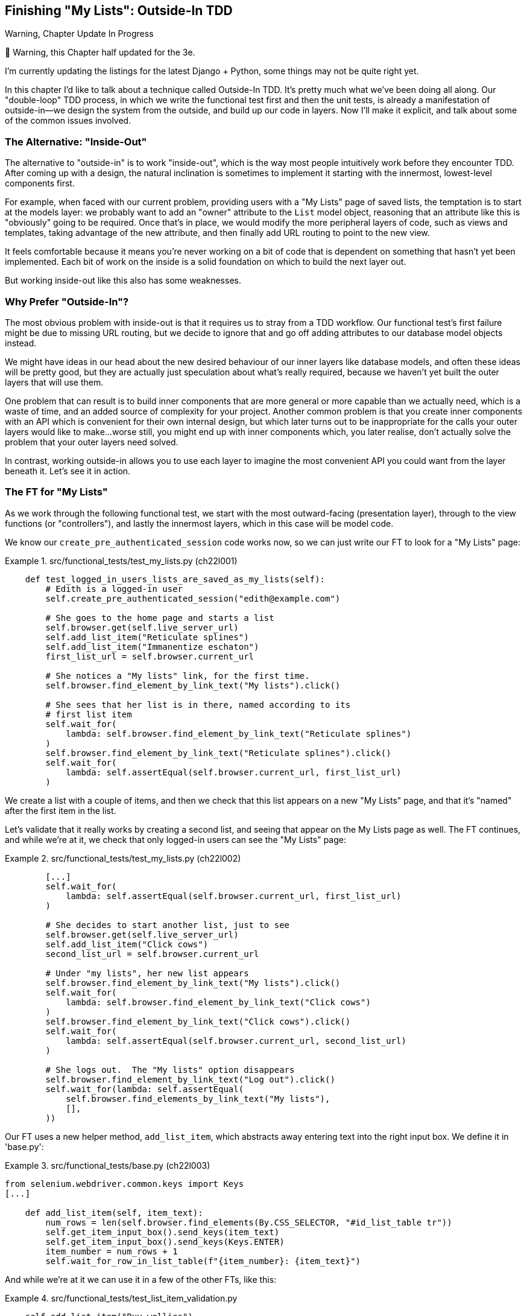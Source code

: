 [[chapter_22_outside_in]]
== Finishing "My Lists": Outside-In TDD

.Warning, Chapter Update In Progress
*******************************************************************************
🚧 Warning, this Chapter half updated for the 3e.

I'm currently updating the listings for the latest Django + Python,
some things may not be quite right yet.

*******************************************************************************


((("Test-Driven Development (TDD)", "outside-in technique", id="TTDoutside22")))
In this chapter I'd like to talk about a technique called Outside-In TDD.
It's pretty much what we've been doing all along.
Our "double-loop" TDD process,
in which we write the functional test first and then the unit tests,
is already a manifestation of outside-in--we
design the system from the outside, and build up our code in layers.
Now I'll make it explicit, and talk about some of the common issues involved.


=== The Alternative: "Inside-Out"

The alternative to "outside-in" is to work "inside-out",
which is the way most people intuitively work before they encounter TDD.
After coming up with a design, the natural inclination is sometimes
to implement it starting with the innermost, lowest-level components first.

For example, when faced with our current problem,
providing users with a "My Lists" page of saved lists,
the temptation is to start at the models layer:
we probably want to add an "owner" attribute to the `List` model object,
reasoning that an attribute like this is "obviously" going to be required.
Once that's in place, we would modify the more peripheral layers of code,
such as views and templates, taking advantage of the new attribute,
and then finally add URL routing to point to the new view.

It feels comfortable because it means you're never working on a bit of code
that is dependent on something that hasn't yet been implemented. Each bit of
work on the inside is a solid foundation on which to build the next layer out.

But working inside-out like this also has some weaknesses.

=== Why Prefer "Outside-In"?


((("Outside-In TDD", "vs. inside-out", secondary-sortas="inside-out")))
((("inside-out TDD")))
The most obvious problem with inside-out is that it requires us to stray from a
TDD workflow. Our functional test's first failure might be due to missing URL
routing, but we decide to ignore that and go off adding attributes to our
database model objects instead.

We might have ideas in our head about the new desired behaviour of our inner
layers like database models, and often these ideas will be pretty good, but
they are actually just speculation about what's really required, because
we haven't yet built the outer layers that will use them.

One problem that can result is to build inner components that are more
general or more capable than we actually need, which is a waste of time,
and an added source of complexity for your project. Another common problem
is that you create inner components with an API which is convenient for their
own internal design, but which later turns out to be inappropriate for the
calls your outer layers would like to make...worse still, you might end up
with inner components which, you later realise, don't actually solve the
problem that your outer layers need solved.

In contrast, working outside-in allows you to use each layer to imagine the
most convenient API you could want from the layer beneath it. Let's see it in
action.


=== The FT for "My Lists"

((("functional tests (FTs)", "outside-in technique")))
As we work through the following functional test, we start with the most
outward-facing (presentation layer), through to the view functions (or
"controllers"), and lastly the innermost layers, which in this case will be
model code.

We know our `create_pre_authenticated_session` code works now, so we can just
write our FT to look for a "My Lists" page:


[role="sourcecode"]
.src/functional_tests/test_my_lists.py (ch22l001)
====
[source,python]
----
    def test_logged_in_users_lists_are_saved_as_my_lists(self):
        # Edith is a logged-in user
        self.create_pre_authenticated_session("edith@example.com")

        # She goes to the home page and starts a list
        self.browser.get(self.live_server_url)
        self.add_list_item("Reticulate splines")
        self.add_list_item("Immanentize eschaton")
        first_list_url = self.browser.current_url

        # She notices a "My lists" link, for the first time.
        self.browser.find_element_by_link_text("My lists").click()

        # She sees that her list is in there, named according to its
        # first list item
        self.wait_for(
            lambda: self.browser.find_element_by_link_text("Reticulate splines")
        )
        self.browser.find_element_by_link_text("Reticulate splines").click()
        self.wait_for(
            lambda: self.assertEqual(self.browser.current_url, first_list_url)
        )
----
====


//TODO: add a check for email in my lists page header, reflow logic
// to fit better with workshops..

We create a list with a couple of items, and then we check that this list
appears on a new "My Lists" page, and that it's "named" after the first item
in the list.

Let's validate that it really works by creating a second list, and seeing that
appear on the My Lists page as well.  The FT continues, and while we're at it,
we check that only logged-in users can see the "My Lists" page:

[role="sourcecode"]
.src/functional_tests/test_my_lists.py (ch22l002)
====
[source,python]
----
        [...]
        self.wait_for(
            lambda: self.assertEqual(self.browser.current_url, first_list_url)
        )

        # She decides to start another list, just to see
        self.browser.get(self.live_server_url)
        self.add_list_item("Click cows")
        second_list_url = self.browser.current_url

        # Under "my lists", her new list appears
        self.browser.find_element_by_link_text("My lists").click()
        self.wait_for(
            lambda: self.browser.find_element_by_link_text("Click cows")
        )
        self.browser.find_element_by_link_text("Click cows").click()
        self.wait_for(
            lambda: self.assertEqual(self.browser.current_url, second_list_url)
        )

        # She logs out.  The "My lists" option disappears
        self.browser.find_element_by_link_text("Log out").click()
        self.wait_for(lambda: self.assertEqual(
            self.browser.find_elements_by_link_text("My lists"),
            [],
        ))
----
====

Our FT uses a new helper method, `add_list_item`, which abstracts away entering
text into the right input box.  We define it in 'base.py':


[role="sourcecode small-code"]
.src/functional_tests/base.py (ch22l003)
====
[source,python]
----
from selenium.webdriver.common.keys import Keys
[...]

    def add_list_item(self, item_text):
        num_rows = len(self.browser.find_elements(By.CSS_SELECTOR, "#id_list_table tr"))
        self.get_item_input_box().send_keys(item_text)
        self.get_item_input_box().send_keys(Keys.ENTER)
        item_number = num_rows + 1
        self.wait_for_row_in_list_table(f"{item_number}: {item_text}")
----
====


And while we're at it we can use it in a few of the other FTs, like this:


[role="sourcecode currentcontents dofirst-ch22l004"]
.src/functional_tests/test_list_item_validation.py
====
[source,python]
----
    self.add_list_item("Buy wellies")
----
====

I think it makes the FTs a lot more readable. I made a total of six
changes--see if you agree with me.

A quick run of all FTs, a commit, and then back to the FT we're working on.
The first error should look like this:

//IDEA: add a thing that looks for her email address in an h1?

[subs="specialcharacters,macros"]
----
$ pass:quotes[*python3 manage.py test functional_tests.test_my_lists*]
[...]
selenium.common.exceptions.NoSuchElementException: Message: Unable to locate
element: My lists
----


=== The Outside Layer: Presentation and Templates


((("Outside-In TDD", "outside layer")))
The test is currently failing saying that it can't find a link saying "My Lists".
We can address that at the presentation layer, in _base.html_, in our navigation bar.
Here's the minimal code change:


* TODO: update this link for latest bootstrap / style nicely

[role="sourcecode small-code"]
.src/lists/templates/base.html (ch22l005)
====
[source,html]
----
      <nav class="navbar">
        <div class="container-fluid">
          <a class="navbar-brand" href="/">Superlists</a>
          {% if user.email %}
            <a href="#">My lists</a>
            <ul>
              <span class="navbar-text">Logged in as {{ user.email }}</span>
              [...]
----
====

Of course, that link doesn't actually go anywhere, but it does get us along to
the next failure:

[subs="specialcharacters,macros"]
----
$ pass:quotes[*python3 manage.py test functional_tests.test_my_lists*]
[...]
    lambda: self.browser.find_element_by_link_text('Reticulate splines')
[...]
selenium.common.exceptions.NoSuchElementException: Message: Unable to locate
element: Reticulate splines
----

Which is telling us we're going to have to build a page that lists all of a
user's lists by title.  Let's start with the basics--a URL and a placeholder
template for it.

Again, we can go outside-in, starting at the presentation layer with just the
URL and nothing else:

[role="sourcecode"]
.src/lists/templates/base.html (ch22l006)
====
[source,html]
----
  {% if user.email %}
    <a href="{% url 'my_lists' user.email %}">My lists</a>
----
====


=== Moving Down One Layer to View Functions (the Controller)

((("Outside-In TDD", "controller layer")))
That will cause a template error, so we'll start to move down from the
presentation layer and URLs down to the controller layer, Django's view
functions.

As always, we start with a test:

[role="sourcecode"]
.src/lists/tests/test_views.py (ch19l003)
====
[source,python]
----
class MyListsTest(TestCase):
    def test_my_lists_url_renders_my_lists_template(self):
        response = self.client.get("/lists/users/a@b.com/")
        self.assertTemplateUsed(response, "my_lists.html")
----
====

That gives:

----
AssertionError: No templates used to render the response
----

And we fix it, still at the presentation level, in 'urls.py':


[role="sourcecode"]
.src/lists/urls.py (ch19l004)
====
[source,python]
----
urlpatterns = [
    path("new", views.new_list, name="new_list"),
    path("<int:list_id>/", views.view_list, name="view_list"),
    path("users/<str:email>/", views.my_list, name="view_list"),
]
----
====

// TODO: cherry picks done to this point, branch chapter_22-cherry-pick-wip



That gives us a test failure, which informs us of what we should do as we
move down to the next level:

----
    path("users/<str:email>/", views.my_lists, name="my_lists"),
                               ^^^^^^^^^^^^^^
AttributeError: module 'lists.views' has no attribute 'my_lists'
----


We move in from the presentation layer to the views layer, and create a
minimal placeholder:

[role="sourcecode"]
.src/lists/views.py (ch22l005)
====
[source,python]
----
def my_lists(request, email):
    return render(request, "my_lists.html")
----
====

And a minimal template:

[role="sourcecode"]
.src/lists/templates/my_lists.html (ch22l006)
====
[source,html]
----
{% extends 'base.html' %}

{% block header_text %}My Lists{% endblock %}
----
====

That gets our unit tests passing, but our FT is still at the same point,
saying that the "My Lists" page doesn't yet show any lists.  It wants
them to be clickable links named after the first item:

[subs="specialcharacters,macros"]
----
$ pass:quotes[*python3 manage.py test functional_tests.test_my_lists*]
[...]
selenium.common.exceptions.NoSuchElementException: Message: Unable to locate
element: Reticulate splines
----


=== Another Pass, Outside-In

((("Outside-In TDD", "FT-driven development", id="OITDDft22")))
At each stage, we still let the FT drive what development we do.

Starting again at the outside layer, in the template,
we begin to write the template code we'd like to use
to get the "My Lists" page to work the  way we want it to.
As we do so, we start to specify the API we want
from the code at the layers below.


==== A Quick Restructure of the Template Inheritance Hierarchy


((("templates", "inheritance hierarchy")))
Currently there's no place in our base template for us to put any new content.
Also, the "My Lists" page doesn't need the new item form,
so we'll put that into a block too, making it optional:

[role="sourcecode"]
.src/lists/templates/base.html (ch19l007-1)
====
[source,diff]
----
@@ -57,6 +57,7 @@
         <div class="col-lg-6 text-center">
           <h1 class="display-1 mb-4">{% block header_text %}{% endblock %}</h1>

+          {% block list_form %}
             <form
               method="POST"
               action="{% block form_action %}{% endblock %}"
@@ -75,6 +76,8 @@
                 {% endif %}
                 {% csrf_token %}
             </form>
+          {% endblock %}
+
         </div>
       </div>
----
====

[role="sourcecode"]
.src/lists/templates/base.html (ch19l007-2)
====
[source,html]
----
      <div class="row">
        <div class="col-md-6 col-md-offset-3">
          {% block table %}
          {% endblock %}
        </div>
      </div>

      <div class="row">
        <div class="col-md-6 col-md-offset-3">
          {% block extra_content %}
          {% endblock %}
        </div>
      </div>

    </div>
    <script src="/static/jquery-3.1.1.min.js"></script>
    [...]
----
====


Designing Our API Using the Template
^^^^^^^^^^^^^^^^^^^^^^^^^^^^^^^^^^^^

((("templates", "designing APIs using")))Meanwhile, in 'my_lists.html' we override the `list_form` and say it should
be empty...

[role="sourcecode"]
.src/lists/templates/my_lists.html
====
[source,html]
----
{% extends 'base.html' %}

{% block header_text %}My Lists{% endblock %}

{% block list_form %}{% endblock %}
----
====

And then we can just work inside the `extra_content` block:

[role="sourcecode"]
.src/lists/templates/my_lists.html
====
[source,html]
----
[...]

{% block list_form %}{% endblock %}

{% block extra_content %}
    <h2>{{ owner.email }}'s lists</h2>  <1>
    <ul>
        {% for list in owner.list_set.all %}  <2>
            <li><a href="{{ list.get_absolute_url }}">{{ list.name }}</a></li>  <3>
        {% endfor %}
    </ul>
{% endblock %}
----
====

We've made several design decisions in this template which are going
to filter their way down through the code:

<1> We want a variable called `owner` to represent the user in our template.

<2> We want to be able to iterate through the lists created by the user using
    `owner.list_set.all` (I happen to know we get this for free from the Django
    ORM).

<3> We want to use `list.name` to print out the "name" of the list, which is
    currently specified as the text of its first element.

NOTE: Outside-In TDD is sometimes called "programming by wishful thinking",
    and you can see why.  We start writing code at the higher levels based on
    what we wish we had at the lower levels, even though it doesn't exist yet!


We can rerun our FTs, to check that we didn't break anything, and to see whether
we've got any further:


[subs="specialcharacters,macros"]
----
$ pass:quotes[*python manage.py test functional_tests*]
[...]
selenium.common.exceptions.NoSuchElementException: Message: Unable to locate
element: Reticulate splines

 ---------------------------------------------------------------------
Ran 8 tests in 77.613s

FAILED (errors=1)
----

Well, no further, but at least we didn't break anything. Time for a commit:

[subs="specialcharacters,quotes"]
----
$ *git add lists*
$ *git diff --staged*
$ *git commit -m "url, placeholder view, and first-cut templates for my_lists"*
----


Moving Down to the Next Layer: What the View Passes to the Template
^^^^^^^^^^^^^^^^^^^^^^^^^^^^^^^^^^^^^^^^^^^^^^^^^^^^^^^^^^^^^^^^^^^

((("templates", "views layer and")))Now
our views layer needs to respond to the requirements we've laid out in the template layer, by giving it the objects it needs.  In this case, the list owner:

[role="sourcecode"]
.src/lists/tests/test_views.py (ch19l011)
====
[source,python]
----
from django.contrib.auth import get_user_model
User = get_user_model()
[...]
class MyListsTest(TestCase):

    def test_my_lists_url_renders_my_lists_template(self):
        [...]

    def test_passes_correct_owner_to_template(self):
        User.objects.create(email='wrong@owner.com')
        correct_user = User.objects.create(email='a@b.com')
        response = self.client.get('/lists/users/a@b.com/')
        self.assertEqual(response.context['owner'], correct_user)
----
====

Gives:

----
KeyError: 'owner'
----

So:

[role="sourcecode"]
.src/lists/views.py (ch19l012)
====
[source,python]
----
from django.contrib.auth import get_user_model
User = get_user_model()
[...]

def my_lists(request, email):
    owner = User.objects.get(email=email)
    return render(request, 'my_lists.html', {'owner': owner})
----
====

That gets our new test passing, but we'll also see an error from
the previous test. We just need to add a user for it as well:


[role="sourcecode"]
.src/lists/tests/test_views.py (ch19l013)
====
[source,python]
----
    def test_my_lists_url_renders_my_lists_template(self):
        User.objects.create(email='a@b.com')
        [...]
----
====

((("", startref="OITDDft22")))And
we get to an OK:


----
OK
----


=== The Next "Requirement" from the Views Layer: New Lists Should Record Owner

((("Outside-In TDD", "views layer")))
Before we move down to the model layer,
there's another part of the code at the views layer that will need to use our model:
we need some way for newly created lists to be assigned to an owner,
if the current user is logged in to the site.

Here's a first crack at writing the test:


[role="sourcecode"]
.src/lists/tests/test_views.py (ch22l014)
====
[source,python]
----
class NewListTest(TestCase):
    [...]

    def test_list_owner_is_saved_if_user_is_authenticated(self):
        user = User.objects.create(email="a@b.com")
        self.client.force_login(user)  #<1>
        self.client.post("/lists/new", data={"text": "new item"})  
        new_list = List.objects.get()
        self.assertEqual(new_list.owner, user)
----
====

<1> `force_login()` is the way you get the test client to make requests
    with a logged-in user.

The test fails as follows:

----
AttributeError: 'List' object has no attribute 'owner'
----

To fix this, we can try writing code like this:

[role="sourcecode"]
.src/lists/views.py (ch22l015)
====
[source,python]
----
def new_list(request):
    form = ItemForm(data=request.POST)
    if form.is_valid():
        nulist = List.objects.create()
        nulist.owner = request.user
        nulist.save()
        form.save(for_list=nulist)
        return redirect(nulist)
    else:
        return render(request, "home.html", {"form": form})
----
====
//015

But it won't actually work, because we don't know how to save a list owner yet:




----
    self.assertEqual(list_.owner, user)
AttributeError: 'List' object has no attribute 'owner'
----


==== A Decision Point: Whether to Proceed to the Next Layer with a Failing Test

* TODO: rewrite this section if we do decide to drop the next chapter.


((("Outside-In TDD", "model layer", id="OITDDmodel21")))
In order to get this test passing, as it's written now,
we have to move down to the model layer.
However, it means doing more work with a failing test, which is not ideal.

((("mocks", "isolating tests using")))
The alternative is to rewrite the test
to make it more _isolated_ from the level below, using mocks.

On the one hand, it's a lot more effort to use mocks,
and it can lead to tests that are harder to read.
On the other hand, imagine if our app was more complex,
and there were several more layers between the outside and the inside.
Imagine leaving three or four or five layers of tests, all failing
while we wait to get to the bottom layer to implement our critical feature.
While tests are failing, we're not sure that layer really works, on its own terms, or not.
We have to wait until we get to the bottom layer.

This is a decision point you're likely to run into in your own projects.
Let's investigate both approaches.
We'll start by taking the shortcut, and leaving the test failing.
In the next chapter, we'll come back to this exact point,
and investigate how things would have gone if we'd used more isolation.

Let's do a commit, and then 'tag' the commit as a way of remembering our
position for the next chapter:

[subs="specialcharacters,quotes"]
----
$ *git commit -am "new_list view tries to assign owner but cant"*
$ *git tag revisit_this_point_with_isolated_tests*
----


=== Moving Down to the Model Layer

Our outside-in design has driven out two requirements for the model layer:
we want to be able to assign an owner to a list using the attribute `.owner`,
and we want to be able to access the list's owner with the API `owner.list_set.all()`.

// TODO: let's make this owner.lists.all() ?

Let's write a test for that:


[role="sourcecode"]
.lists/tests/test_models.py (ch22l018)
====
[source,python]
----
from django.contrib.auth import get_user_model
User = get_user_model()
[...]

class ListModelTest(TestCase):

    def test_get_absolute_url(self):
        [...]

    def test_lists_can_have_owners(self):
        user = User.objects.create(email='a@b.com')
        list_ = List.objects.create(owner=user)
        self.assertIn(list_, user.list_set.all())
----
====

And that gives us a new unit test failure:

----
    list_ = List.objects.create(owner=user)
    [...]
TypeError: 'owner' is an invalid keyword argument for this function
----

The naive implementation would be this:

[role="skipme"]
[source,python]
----
from django.conf import settings
[...]

class List(models.Model):
    owner = models.ForeignKey(settings.AUTH_USER_MODEL)
----

But we want to make sure the list owner is optional.  Explicit
is better than implicit, and tests are documentation, so let's have a test for
that too:


[role="sourcecode"]
.lists/tests/test_models.py (ch22l020)
====
[source,python]
----
    def test_list_owner_is_optional(self):
        List.objects.create()  # should not raise
----
====

The correct implementation is this:

[role="sourcecode"]
.lists/models.py  (ch22l021)
====
[source,python]
----
from django.conf import settings
[...]

class List(models.Model):
    owner = models.ForeignKey(
        settings.AUTH_USER_MODEL, blank=True, null=True, on_delete=models.CASCADE
    )

    def get_absolute_url(self):
        return reverse("view_list", args=[self.id])
----
====
//21

Now running the tests gives the usual database error:

----
    return Database.Cursor.execute(self, query, params)
django.db.utils.OperationalError: no such column: lists_list.owner_id
----


Because we need to make some migrations:

[subs="specialcharacters,macros"]
----
$ pass:quotes[*python manage.py makemigrations*]
Migrations for 'lists':
  lists/migrations/0006_list_owner.py
    - Add field owner to list
----
//22

We're almost there; a couple more failures:

----
ERROR: test_redirects_after_POST (lists.tests.test_views.NewListTest)
[...]
ValueError: Cannot assign "<SimpleLazyObject:
<django.contrib.auth.models.AnonymousUser object at 0x7f364795ef90>>":
"List.owner" must be a "User" instance.
ERROR: test_can_save_a_POST_request (lists.tests.test_views.NewListTest)

[...]
ValueError: Cannot assign "<SimpleLazyObject:
<django.contrib.auth.models.AnonymousUser object at 0x7f364795ef90>>":
"List.owner" must be a "User" instance.
----



We're moving back up to the views layer now, just doing a little
tidying up. Notice that these are in the old test for the `new_list` view, when
we haven't got a logged-in user.  We should only save the list owner when the
user is actually logged in.  The `.is_authenticated` attribute we defined in
<<chapter_18_spiking_custom_auth>> comes in useful now (when they're not logged in,
Django represents users using a class called `AnonymousUser`, whose
`.is_authenticated` is always `False`):


[role="sourcecode"]
.lists/views.py (ch22l023)
====
[source,python]
----
    if form.is_valid():
        nulist = List.objects.create()
        if request.user.is_authenticated:
            nulist.owner = request.user
            nulist.save()
        form.save(for_list=nulist)
        return redirect(nulist)
        [...]
----
====

And that gets us passing!

[subs="specialcharacters,macros"]
----
$ pass:quotes[*python manage.py test lists*]
[...]
.......................................
 ---------------------------------------------------------------------
Ran 39 tests in 0.237s

OK
----

This is a good time for a commit:

[subs="specialcharacters,quotes"]
----
$ *git add lists*
$ *git commit -m "lists can have owners, which are saved on creation."*
----



Final Step: Feeding Through the .name API from the Template
^^^^^^^^^^^^^^^^^^^^^^^^^^^^^^^^^^^^^^^^^^^^^^^^^^^^^^^^^^^

The last thing our outside-in design wanted came from the templates,
which wanted to be able to access a list "name" based on the text of
its first item:

[role="sourcecode"]
.lists/tests/test_models.py (ch19l024)
====
[source,python]
----
    def test_list_name_is_first_item_text(self):
        list_ = List.objects.create()
        Item.objects.create(list=list_, text='first item')
        Item.objects.create(list=list_, text='second item')
        self.assertEqual(list_.name, 'first item')
----
====


[role="sourcecode"]
.lists/models.py (ch19l025)
====
[source,python]
----
    @property
    def name(self):
        return self.item_set.first().text
----
====

And that, believe it or not, actually gets us a passing test,
and a working "My Lists" page (<<my-lists-page>>)!

[subs="specialcharacters,macros"]
----
$ pass:quotes[*python manage.py test functional_tests*]
[...]
Ran 8 tests in 93.819s

OK
----


.The @property Decorator in Python
*******************************************************************************

((("@property decorator")))((("decorators", "property decorator")))((("Python 3", "@property decorator")))If
you haven't seen it before, the `@property` decorator transforms a method
on a class to make it appear to the outside world like an attribute.


((("duck typing")))This
is a powerful feature of the language, because it makes it easy to
implement "duck typing", to change the implementation of a property without
changing the interface of the class.  In other words, if we decide to change
`.name` into being a "real" attribute on the model, which is stored as text in
the database, then we will be able to do so entirely transparently--as far as
the rest of our code is concerned, they will still be able to just access
`.name` and get the list name, without needing to know about the
implementation. Raymond Hettinger gave a
https://www.youtube.com/watch?v=HTLu2DFOdTg[great, beginner-friendly talk on
this topic at Pycon a few years ago], which I enthusiastically recommend (it
covers about a million good practices for Pythonic class design besides).

Of course, in the Django template language, `.name` would still call the method
even if it didn't have `@property`, but that's a particularity of Django, and
doesn't apply to Python in general...
*******************************************************************************

((("", startref="OITDDmodel21")))But
we know we cheated to get there.  The Testing Goat is eyeing us
suspiciously.  We left a test failing at one layer while we implemented its
dependencies at the lower layer. Let's see how things would play out if we were
to use better test isolation...

[[my-lists-page]]
.The "My Lists" page, in all its glory (and proof I did test on Windows)
image::images/twp2_2201.png["Screenshot of new My Lists page"]

.Outside-In TDD
*******************************************************************************

Outside-In TDD::
    ((("Outside-In TDD", "defined")))A
methodology for building code, driven by tests, which proceeds by
    starting from the "outside" layers (presentation, GUI), and moving
    "inwards" step by step, via view/controller layers, down towards
    the model layer.  The idea is to drive the design of your code from
    the use to which it is going to be put, rather than trying to anticipate
    requirements from the ground up.


Programming by wishful thinking::
    ((("programming by wishful thinking")))The
outside-in process is sometimes called "programming by wishful
    thinking".  Actually, any kind of TDD involves some wishful thinking.
    We're always writing tests for things that don't exist yet.


The pitfalls of outside-in::
    ((("Outside-In TDD", "drawbacks of")))Outside-in isn't a silver bullet.  It encourages us to focus on things
    that are immediately visible to the user, but it won't automatically
    remind us to write other critical tests that are less user-visible--things like security, for example. You'll need to remember them yourself.((("", startref="TTDoutside22")))


*******************************************************************************

